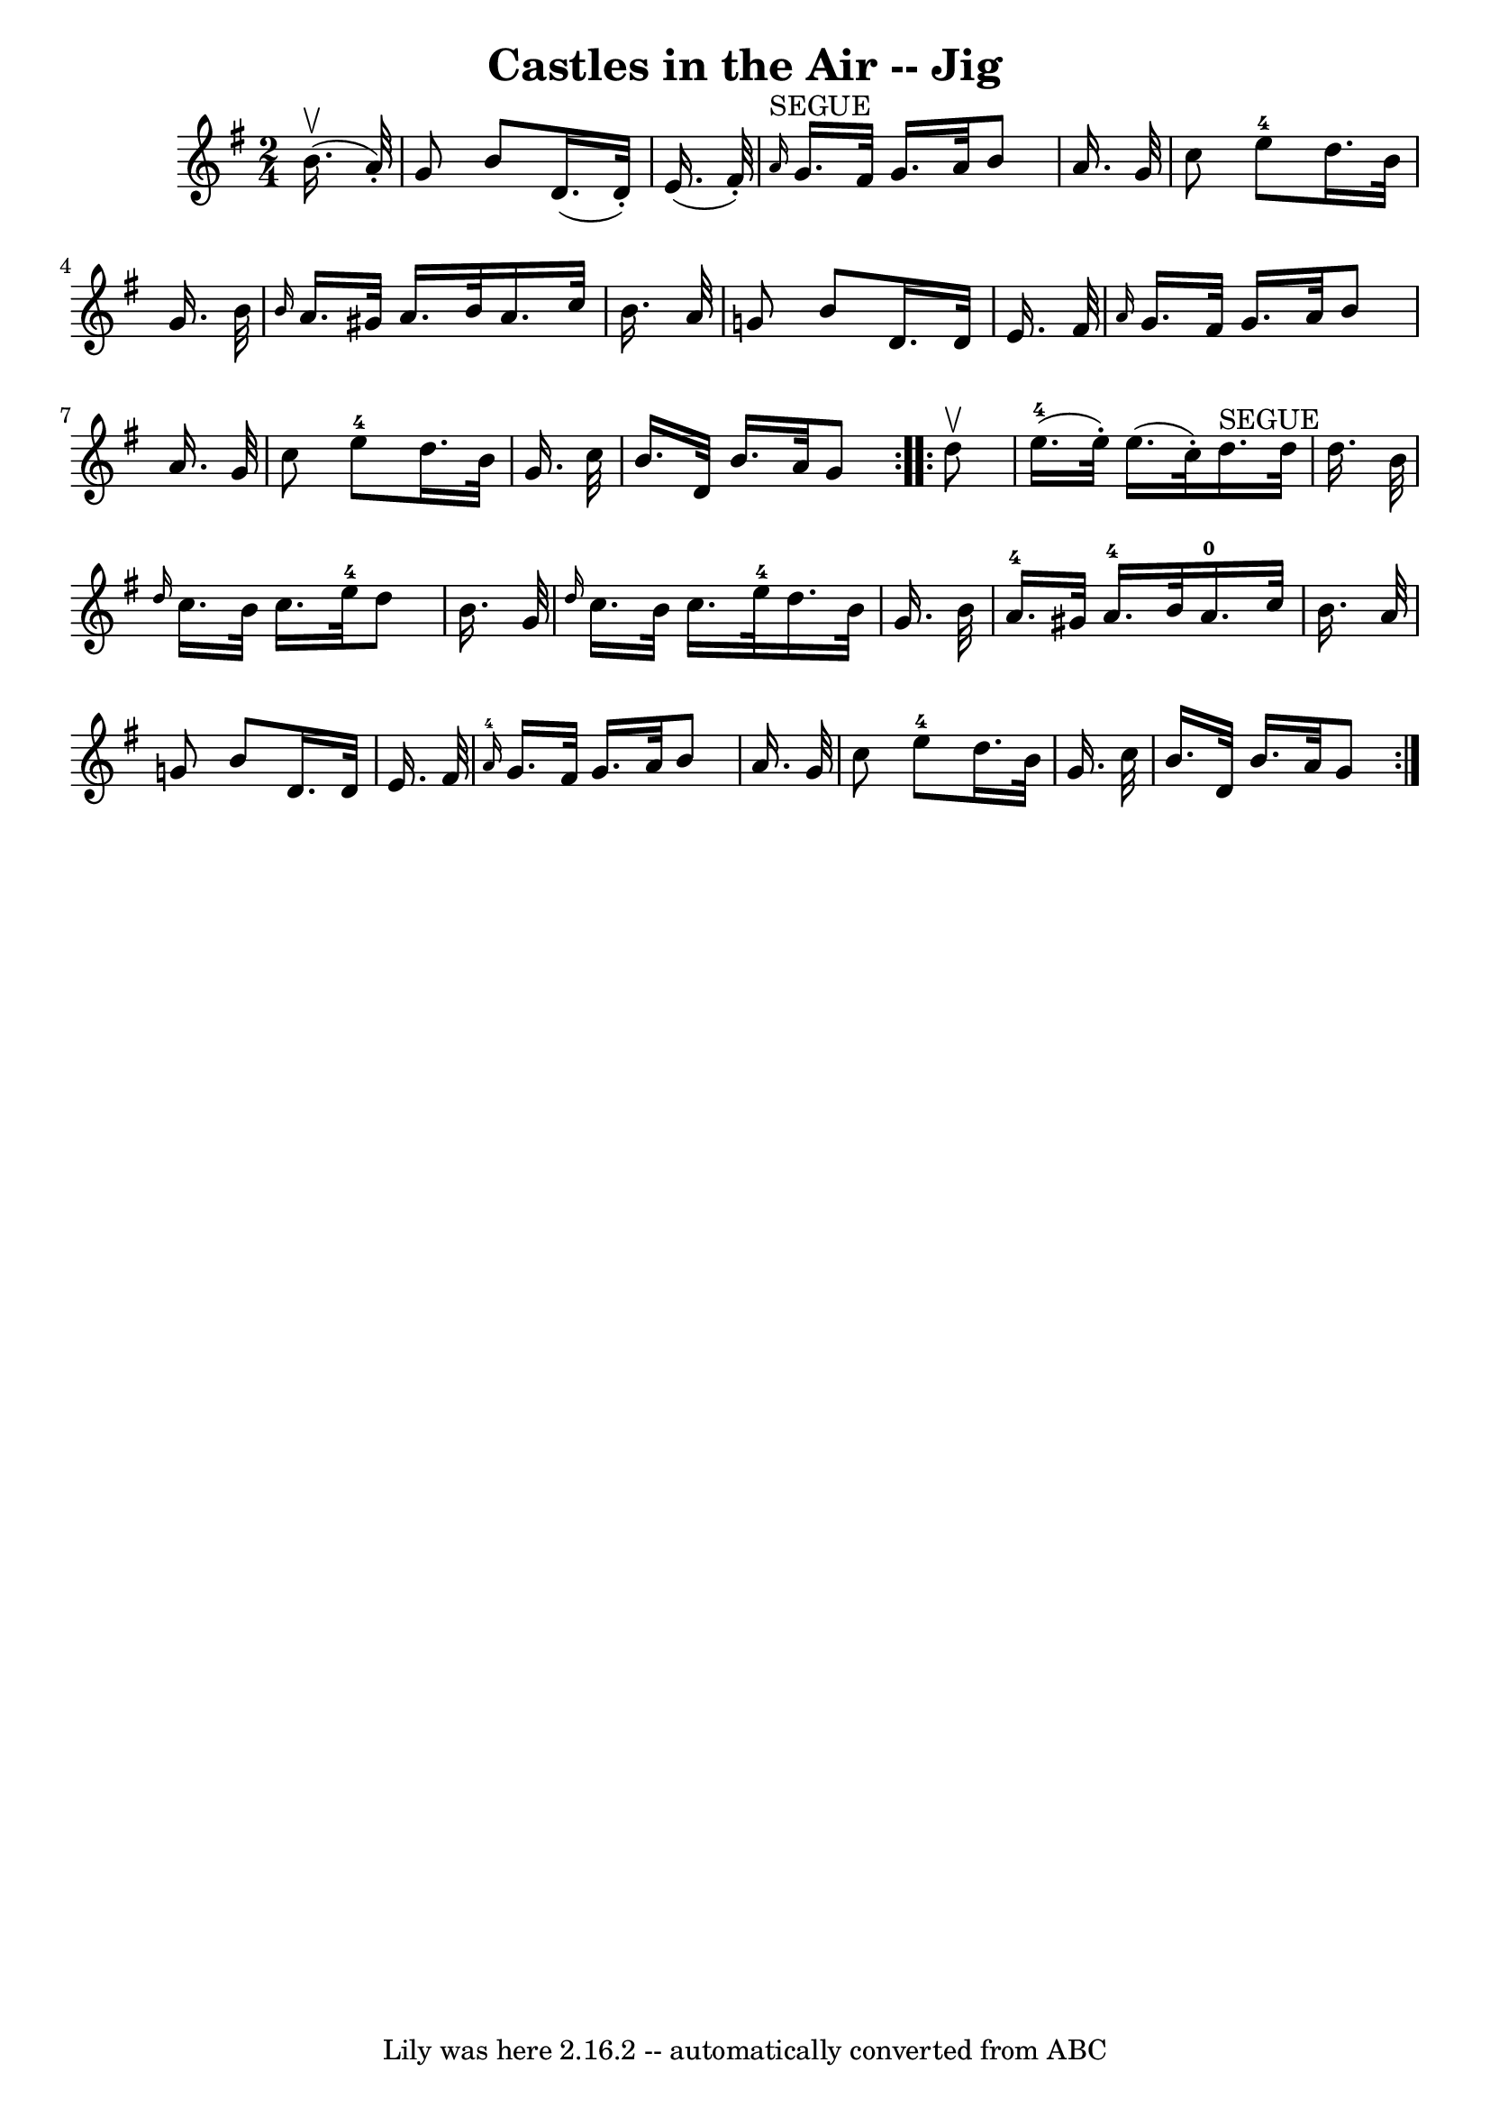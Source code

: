 \version "2.7.40"
\header {
	book = "Ryan's Mammoth Collection"
	crossRefNumber = "1"
	footnotes = "\\\\114 639"
	tagline = "Lily was here 2.16.2 -- automatically converted from ABC"
	title = "Castles in the Air -- Jig"
}
voicedefault =  {
\set Score.defaultBarType = "empty"

\repeat volta 2 {
\time 2/4 \key g \major   b'16. ^\upbow(   a'32 -. -) \bar "|"     g'8    b'8   
 d'16. (   d'32 -. -)   e'16. (   fis'32 -. -)   \bar "|"   \grace {    a'16 
^"SEGUE" }   g'16.    fis'32    g'16.    a'32    b'8    a'16.    g'32    
\bar "|"     c''8    e''8-4   d''16.    b'32    g'16.    b'32    \bar "|" 
\grace {    b'16  }   a'16.    gis'32    a'16.    b'32    a'16.    c''32    
b'16.    a'32    \bar "|"     g'!8    b'8    d'16.    d'32    e'16.    fis'32   
 \bar "|" \grace {    a'16  }   g'16.    fis'32    g'16.    a'32    b'8    
a'16.    g'32    \bar "|"   c''8    e''8-4   d''16.    b'32    g'16.    
c''32    \bar "|"     b'16.    d'32    b'16.    a'32    g'8  }     
\repeat volta 2 {   d''8 ^\upbow \bar "|"       e''16.-4(   e''32 -. -)   
e''16. (   c''32 -. -)     d''16. ^"SEGUE"   d''32    d''16.    b'32    
\bar "|" \grace {    d''16  }   c''16.    b'32    c''16.    e''32-4   d''8   
 b'16.    g'32    \bar "|"     \grace {    d''16  }   c''16.    b'32    c''16.  
  e''32-4   d''16.    b'32    g'16.    b'32    \bar "|"     a'16.-4   
gis'32    a'16.-4   b'32      a'16.-0   c''32    b'16.    a'32    
\bar "|"     g'!8    b'8    d'16.    d'32    e'16.    fis'32    \bar "|"   
\grace {    a'16-4 }   g'16.    fis'32    g'16.    a'32    b'8    a'16.    
g'32    \bar "|"   c''8    e''8-4   d''16.    b'32    g'16.    c''32    
\bar "|"     b'16.    d'32    b'16.    a'32    g'8    }   
}

\score{
    <<

	\context Staff="default"
	{
	    \voicedefault 
	}

    >>
	\layout {
	}
	\midi {}
}
